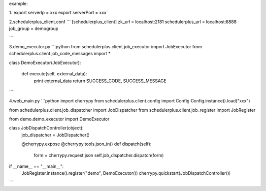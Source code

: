 example:

1.`export serverIp = xxx export serverPort = xxx`

2.schedulerplus_client.conf
```
[schedulerplus_client]
zk_url = localhost:2181
schedulerplus_url = localhost:8888
job_group = demogroup

```

3.demo_executor.py
```python
from schedulerplus.client.job_executor import JobExecutor
from schedulerplus.client.job_code_messages import *


class DemoExecutor(JobExecutor):

    def execute(self, external_data):
        print external_data
        return SUCCESS_CODE, SUCCESS_MESSAGE
```


4.web_main.py
```python
import cherrypy
from schedulerplus.client.config import Config
Config.instance().load("xxx")

from schedulerplus.client.job_dispatcher import JobDispatcher
from schedulerplus.client.job_register import JobRegister

from demo.demo_executor import DemoExecutor


class JobDispatchController(object):
    job_dispatcher = JobDispatcher()

    @cherrypy.expose
    @cherrypy.tools.json_in()
    def dispatch(self):
        form = cherrypy.request.json
        self.job_dispatcher.dispatch(form)


if __name__ == "__main__":
    JobRegister.instance().register("demo", DemoExecutor())
    cherrypy.quickstart(JobDispatchController())
```